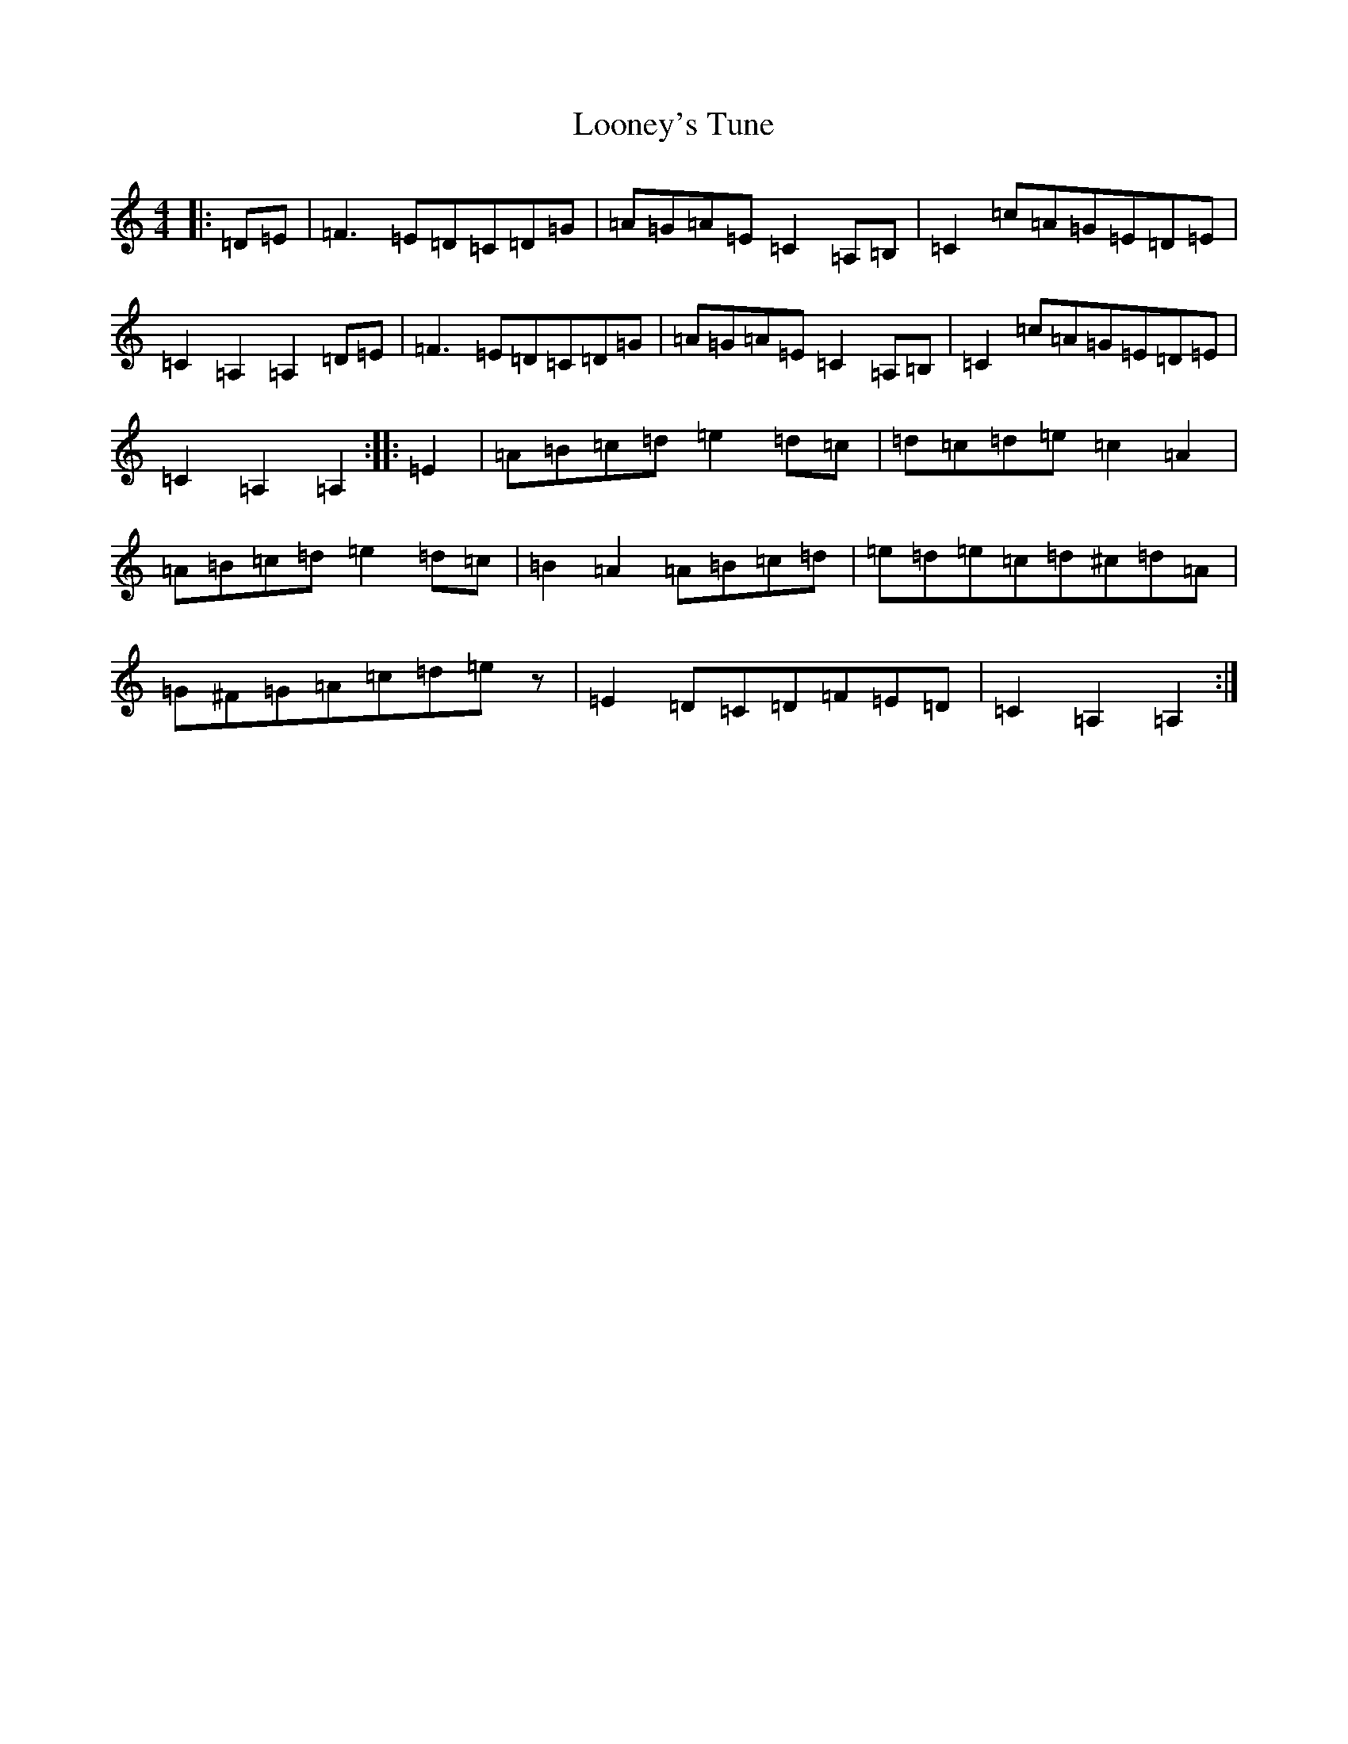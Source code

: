 X: 1993
T: Looney's Tune
S: https://thesession.org/tunes/4485#setting4485
Z: D Major
R: jig
M:4/4
L:1/8
K: C Major
|:=D=E|=F3=E=D=C=D=G|=A=G=A=E=C2=A,=B,|=C2=c=A=G=E=D=E|=C2=A,2=A,2=D=E|=F3=E=D=C=D=G|=A=G=A=E=C2=A,=B,|=C2=c=A=G=E=D=E|=C2=A,2=A,2:||:=E2|=A=B=c=d=e2=d=c|=d=c=d=e=c2=A2|=A=B=c=d=e2=d=c|=B2=A2=A=B=c=d|=e=d=e=c=d^c=d=A|=G^F=G=A=c=d=ez|=E2=D=C=D=F=E=D|=C2=A,2=A,2:|